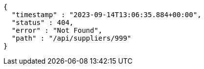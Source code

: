 [source,json,options="nowrap"]
----
{
  "timestamp" : "2023-09-14T13:06:35.884+00:00",
  "status" : 404,
  "error" : "Not Found",
  "path" : "/api/suppliers/999"
}
----